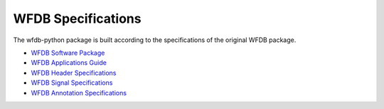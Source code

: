 WFDB Specifications
-------------------

The wfdb-python package is built according to the specifications of the original WFDB package.

* `WFDB Software Package`_
* `WFDB Applications Guide`_
* `WFDB Header Specifications`_
* `WFDB Signal Specifications`_
* `WFDB Annotation Specifications`_

.. _WFDB Software Package: http://physionet.org/physiotools/wfdb.shtml
.. _WFDB Applications Guide: http://physionet.org/physiotools/wag/
.. _WFDB Header Specifications: https://physionet.org/physiotools/wag/header-5.htm
.. _WFDB Signal Specifications: https://physionet.org/physiotools/wag/signal-5.htm
.. _WFDB Annotation Specifications: https://physionet.org/physiotools/wag/annot-5.htm
